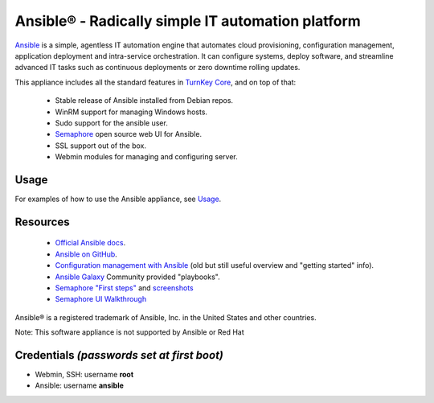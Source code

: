 Ansible® - Radically simple IT automation platform
==================================================

`Ansible`_ is a simple, agentless IT automation engine that automates
cloud provisioning, configuration management, application deployment and
intra-service orchestration. It can configure systems, deploy software,
and streamline advanced IT tasks such as continuous deployments or zero
downtime rolling updates.

This appliance includes all the standard features in `TurnKey Core`_, and on
top of that:

   - Stable release of Ansible installed from Debian repos.
   - WinRM support for managing Windows hosts.
   - Sudo support for the ansible user.
   - Semaphore_ open source web UI for Ansible.
   - SSL support out of the box.
   - Webmin modules for managing and configuring server.

Usage
-----

For examples of how to use the Ansible appliance, see `Usage`_.

Resources
---------

   - `Official Ansible docs`_.
   - `Ansible on GitHub`_.
   - `Configuration management with Ansible`_ (old but still useful overview
     and "getting started" info).
   - `Ansible Galaxy`_ Community provided "playbooks".
   - `Semaphore "First steps"`_ and `screenshots`_
   - `Semaphore UI Walkthrough`_

Ansible® is a registered trademark of Ansible, Inc. in the United States and other countries.

Note: This software appliance is not supported by Ansible or Red Hat

Credentials *(passwords set at first boot)*
-------------------------------------------

-  Webmin, SSH: username **root**
-  Ansible: username **ansible**  

.. _Ansible: https://docs.ansible.com/ansible/index.html
.. _TurnKey Core: https://www.turnkeylinux.org/core
.. _Semaphore: https://ansible-semaphore.com/
.. _Usage: https://github.com/turnkeylinux-apps/ansible/blob/master/docs/usage.rst
.. _Official Ansible docs: https://docs.ansible.com/ansible/latest/user_guide/index.html
.. _Ansible on GitHub: https://github.com/ansible
.. _Configuration management with Ansible: https://jpmens.net/2012/06/06/configuration-management-with-ansible/
.. _Ansible Galaxy: https://galaxy.ansible.com/
.. _Semaphore "First steps": https://github.com/ansible-semaphore/semaphore/wiki/First-Steps
.. _screenshots: https://github.com/ansible-semaphore/semaphore/wiki/Screenshots
.. _Semaphore UI Walkthrough: https://blog.strangeman.info/ansible/2017/08/05/semaphore-ui-guide.html
